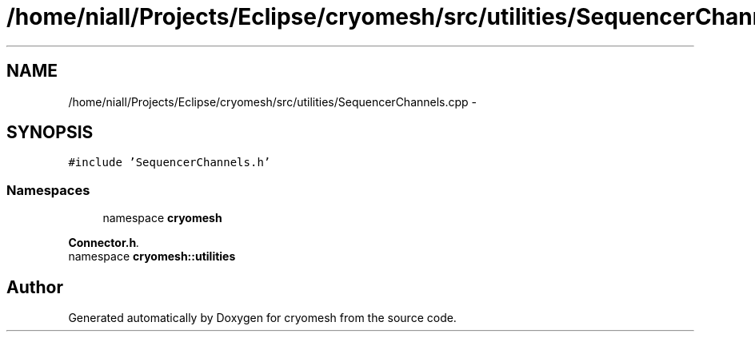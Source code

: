 .TH "/home/niall/Projects/Eclipse/cryomesh/src/utilities/SequencerChannels.cpp" 3 "Fri Apr 1 2011" "cryomesh" \" -*- nroff -*-
.ad l
.nh
.SH NAME
/home/niall/Projects/Eclipse/cryomesh/src/utilities/SequencerChannels.cpp \- 
.SH SYNOPSIS
.br
.PP
\fC#include 'SequencerChannels.h'\fP
.br

.SS "Namespaces"

.in +1c
.ti -1c
.RI "namespace \fBcryomesh\fP"
.br
.PP

.RI "\fI\fBConnector.h\fP. \fP"
.ti -1c
.RI "namespace \fBcryomesh::utilities\fP"
.br
.in -1c
.SH "Author"
.PP 
Generated automatically by Doxygen for cryomesh from the source code.
